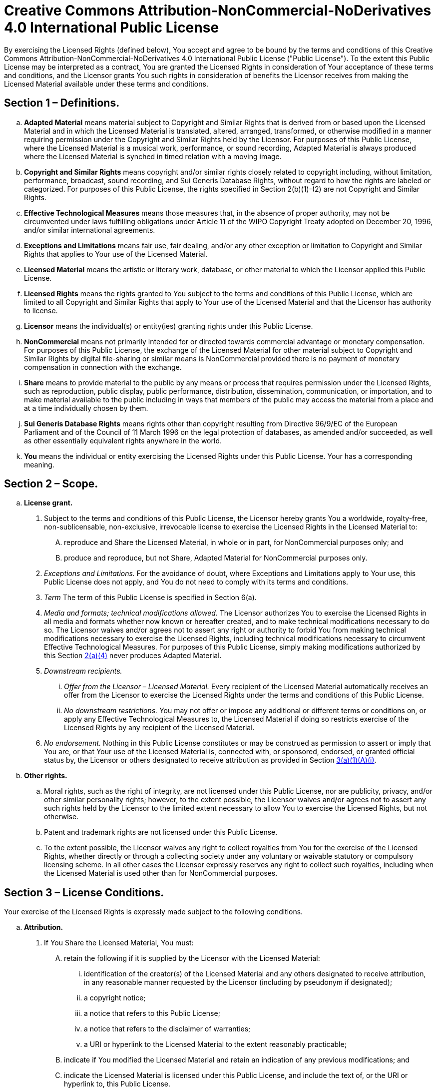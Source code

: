 # Creative Commons Attribution-NonCommercial-NoDerivatives 4.0 International Public License

By exercising the Licensed Rights (defined below), You accept and agree to be bound by the terms and conditions of this Creative Commons Attribution-NonCommercial-NoDerivatives 4.0 International Public License ("Public License"). To the extent this Public License may be interpreted as a contract, You are granted the Licensed Rights in consideration of Your acceptance of these terms and conditions, and the Licensor grants You such rights in consideration of benefits the Licensor receives from making the Licensed Material available under these terms and conditions.

## Section 1 – Definitions.

[loweralpha]
. **Adapted Material** means material subject to Copyright and Similar Rights that is derived from or based upon the Licensed Material and in which the Licensed Material is translated, altered, arranged, transformed, or otherwise modified in a manner requiring permission under the Copyright and Similar Rights held by the Licensor. For purposes of this Public License, where the Licensed Material is a musical work, performance, or sound recording, Adapted Material is always produced where the Licensed Material is synched in timed relation with a moving image.

. **Copyright and Similar Rights** means copyright and/or similar rights closely related to copyright including, without limitation, performance, broadcast, sound recording, and Sui Generis Database Rights, without regard to how the rights are labeled or categorized. For purposes of this Public License, the rights specified in Section 2(b)(1)-(2) are not Copyright and Similar Rights.

. **Effective Technological Measures** means those measures that, in the absence of proper authority, may not be circumvented under laws fulfilling obligations under Article 11 of the WIPO Copyright Treaty adopted on December 20, 1996, and/or similar international agreements.

. **Exceptions and Limitations** means fair use, fair dealing, and/or any other exception or limitation to Copyright and Similar Rights that applies to Your use of the Licensed Material.

. **Licensed Material** means the artistic or literary work, database, or other material to which the Licensor applied this Public License.

. **Licensed Rights** means the rights granted to You subject to the terms and conditions of this Public License, which are limited to all Copyright and Similar Rights that apply to Your use of the Licensed Material and that the Licensor has authority to license.

. **Licensor** means the individual(s) or entity(ies) granting rights under this Public License.

. **NonCommercial** means not primarily intended for or directed towards commercial advantage or monetary compensation. For purposes of this Public License, the exchange of the Licensed Material for other material subject to Copyright and Similar Rights by digital file-sharing or similar means is NonCommercial provided there is no payment of monetary compensation in connection with the exchange.

. **Share** means to provide material to the public by any means or process that requires permission under the Licensed Rights, such as reproduction, public display, public performance, distribution, dissemination, communication, or importation, and to make material available to the public including in ways that members of the public may access the material from a place and at a time individually chosen by them.

. **Sui Generis Database Rights** means rights other than copyright resulting from Directive 96/9/EC of the European Parliament and of the Council of 11 March 1996 on the legal protection of databases, as amended and/or succeeded, as well as other essentially equivalent rights anywhere in the world.

. **You** means the individual or entity exercising the Licensed Rights under this Public License. Your has a corresponding meaning.

## Section 2 – Scope.

[loweralpha]
. **License grant.**
[numerical]
.. [[ref2a1]]Subject to the terms and conditions of this Public License, the Licensor hereby grants You a worldwide, royalty-free, non-sublicensable, non-exclusive, irrevocable license to exercise the Licensed Rights in the Licensed Material to:
[upperalpha]
... reproduce and Share the Licensed Material, in whole or in part, for NonCommercial purposes only; and

... produce and reproduce, but not Share, Adapted Material for NonCommercial purposes only.

.. _Exceptions and Limitations._
For the avoidance of doubt, where Exceptions and Limitations apply to Your use, this Public License does not apply, and You do not need to comply with its terms and conditions.

.. _Term_
The term of this Public License is specified in Section 6(a).

.. [[ref2a4]]_Media and formats; technical modifications allowed._ The Licensor authorizes You to exercise the Licensed Rights in all media and formats whether now known or hereafter created, and to make technical modifications necessary to do so. The Licensor waives and/or agrees not to assert any right or authority to forbid You from making technical modifications necessary to exercise the Licensed Rights, including technical modifications necessary to circumvent Effective Technological Measures. For purposes of this Public License, simply making modifications authorized by this Section <<ref2a4,2(a)(4)>> never produces Adapted Material.

.. _Downstream recipients._

... _Offer from the Licensor – Licensed Material._ Every recipient of the Licensed Material automatically receives an offer from the Licensor to exercise the Licensed Rights under the terms and conditions of this Public License.

... _No downstream restrictions._ You may not offer or impose any additional or different terms or conditions on, or apply any Effective Technological Measures to, the Licensed Material if doing so restricts exercise of the Licensed Rights by any recipient of the Licensed Material.

.. _No endorsement._ Nothing in this Public License constitutes or may be construed as permission to assert or imply that You are, or that Your use of the Licensed Material is, connected with, or sponsored, endorsed, or granted official status by, the Licensor or others designated to receive attribution as provided in Section <<ref3a1Ai,3(a)(1)(A)(i)>>.

. *Other rights.*

.. Moral rights, such as the right of integrity, are not licensed under this Public License, nor are publicity, privacy, and/or other similar personality rights; however, to the extent possible, the Licensor waives and/or agrees not to assert any such rights held by the Licensor to the limited extent necessary to allow You to exercise the Licensed Rights, but not otherwise.

.. Patent and trademark rights are not licensed under this Public License.

..  To the extent possible, the Licensor waives any right to collect royalties from You for the exercise of the Licensed Rights, whether directly or through a collecting society under any voluntary or waivable statutory or compulsory licensing scheme. In all other cases the Licensor expressly reserves any right to collect such royalties, including when the Licensed Material is used other than for NonCommercial purposes.

## Section 3 – License Conditions.

Your exercise of the Licensed Rights is expressly made subject to the following conditions.

[loweralpha]
. **Attribution.**
[arabic]
.. [[Share-the-Licensed-Material]]If You Share the Licensed Material, You must:
[upperalpha]
... [[retain-the-following]]retain the following if it is supplied by the Licensor with the Licensed Material:
["lowerroman"]
.... [[ref3a1Ai]]identification of the creator(s) of the Licensed Material and any others designated to receive attribution, in any reasonable manner requested by the Licensor (including by pseudonym if designated);
.... a copyright notice;
.... a notice that refers to this Public License;
.... a notice that refers to the disclaimer of warranties;
.... a URI or hyperlink to the Licensed Material to the extent reasonably practicable;
... indicate if You modified the Licensed Material and retain an indication of any previous modifications; and
... indicate the Licensed Material is licensed under this Public License, and include the text of, or the URI or hyperlink to, this Public License.
+
For the avoidance of doubt, You do not have permission under this Public License to Share Adapted Material.
[alpha]
.. You may satisfy the conditions in Section <<Share-the-Licensed-Material,3(a)(1)>> in any reasonable manner based on the medium, means, and context in which You Share the Licensed Material. For example, it may be reasonable to satisfy the conditions by providing a URI or hyperlink to a resource that includes the required information.

.. If requested by the Licensor, You must remove any of the information required by Section <<retain-the-following,3(a)(1)(A)>> to the extent reasonably practicable.

## Section 4 – Sui Generis Database Rights.

Where the Licensed Rights include Sui Generis Database Rights that apply to Your use of the Licensed Material:
[loweralpha]
. for the avoidance of doubt, Section <<ref2a1,2(a)(1)>> grants You the right to extract, reuse, reproduce, and Share all or a substantial portion of the contents of the database for NonCommercial purposes only and provided You do not Share Adapted Material;

. if You include all or a substantial portion of the database contents in a database in which You have Sui Generis Database Rights, then the database in which You have Sui Generis Database Rights (but not its individual contents) is Adapted Material; and

. You must comply with the conditions in Section 3(a) if You Share all or a substantial portion of the contents of the database.

For the avoidance of doubt, this Section 4 supplements and does not replace Your obligations under this Public License where the Licensed Rights include other Copyright and Similar Rights.

## Section 5 – Disclaimer of Warranties and Limitation of Liability.

[loweralpha]
. **Unless otherwise separately undertaken by the Licensor, to the extent possible, the Licensor offers the Licensed Material as-is and as-available, and makes no representations or warranties of any kind concerning the Licensed Material, whether express, implied, statutory, or other. This includes, without limitation, warranties of title, merchantability, fitness for a particular purpose, non-infringement, absence of latent or other defects, accuracy, or the presence or absence of errors, whether or not known or discoverable. Where disclaimers of warranties are not allowed in full or in part, this disclaimer may not apply to You.**

. **To the extent possible, in no event will the Licensor be liable to You on any legal theory (including, without limitation, negligence) or otherwise for any direct, special, indirect, incidental, consequential, punitive, exemplary, or other losses, costs, expenses, or damages arising out of this Public License or use of the Licensed Material, even if the Licensor has been advised of the possibility of such losses, costs, expenses, or damages. Where a limitation of liability is not allowed in full or in part, this limitation may not apply to You.**

. The disclaimer of warranties and limitation of liability provided above shall be interpreted in a manner that, to the extent possible, most closely approximates an absolute disclaimer and waiver of all liability.

## Section 6 – Term and Termination.
[loweralpha]
. [[ref6a]]This Public License applies for the term of the Copyright and Similar Rights licensed here. However, if You fail to comply with this Public License, then Your rights under this Public License terminate automatically.

. [[ref6b]]Where Your right to use the Licensed Material has terminated under Section <<ref6a,6(a)>>, it reinstates:
[numerical]
.. automatically as of the date the violation is cured, provided it is cured within 30 days of Your discovery of the violation; or
.. upon express reinstatement by the Licensor.
+
For the avoidance of doubt, this Section <<ref6b,6(b)>> does not affect any right the Licensor may have to seek remedies for Your violations of this Public License.
[loweralpha]
. For the avoidance of doubt, the Licensor may also offer the Licensed Material under separate terms or conditions or stop distributing the Licensed Material at any time; however, doing so will not terminate this Public License.

. Sections 1, 5, 6, 7, and 8 survive termination of this Public License.

## Section 7 – Other Terms and Conditions.
[loweralpha]
. The Licensor shall not be bound by any additional or different terms or conditions communicated by You unless expressly agreed.

. Any arrangements, understandings, or agreements regarding the Licensed Material not stated herein are separate from and independent of the terms and conditions of this Public License.

## Section 8 – Interpretation.
[loweralpha]
. For the avoidance of doubt, this Public License does not, and shall not be interpreted to, reduce, limit, restrict, or impose conditions on any use of the Licensed Material that could lawfully be made without permission under this Public License.

. To the extent possible, if any provision of this Public License is deemed unenforceable, it shall be automatically reformed to the minimum extent necessary to make it enforceable. If the provision cannot be reformed, it shall be severed from this Public License without affecting the enforceability of the remaining terms and conditions.

. No term or condition of this Public License will be waived and no failure to comply consented to unless expressly agreed to by the Licensor.

. Nothing in this Public License constitutes or may be interpreted as a limitation upon, or waiver of, any privileges and immunities that apply to the Licensor or You, including from the legal processes of any jurisdiction or authority.
